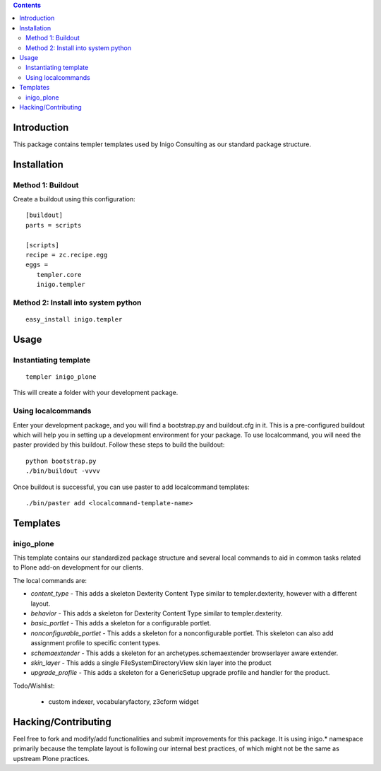 .. contents::

Introduction
============

This package contains templer templates used by Inigo Consulting as our
standard package structure.

Installation
=============

Method 1: Buildout
-------------------

Create a buildout using this configuration::

  [buildout]
  parts = scripts

  [scripts]
  recipe = zc.recipe.egg
  eggs = 
     templer.core
     inigo.templer

Method 2: Install into system python
------------------------------------

::

  easy_install inigo.templer


Usage
=====

Instantiating template
----------------------

::

  templer inigo_plone

This will create a folder with your development package.

Using localcommands
--------------------

Enter your development package, and you will find a bootstrap.py and
buildout.cfg in it. This is a pre-configured buildout which will help you in
setting up a development environment for your package. To use localcommand, you
will need the paster provided by this buildout. Follow these steps to build the
buildout::

  python bootstrap.py
  ./bin/buildout -vvvv

Once buildout is successful, you can use paster to add localcommand templates::

  ./bin/paster add <localcommand-template-name>

Templates
==========

inigo_plone
------------

This template contains our standardized package structure and several local
commands to aid in common tasks related to Plone add-on development for
our clients. 

The local commands are:

* *content_type* - This adds a skeleton Dexterity Content Type similar to
  templer.dexterity, however with a different layout.

* *behavior* - This adds a skeleton for Dexterity Content Type similar to
  templer.dexterity.

* *basic_portlet* - This adds a skeleton for a configurable portlet.

* *nonconfigurable_portlet* - This adds a skeleton for a nonconfigurable
  portlet. This skeleton can also add assignment profile to specific content
  types.

* *schemaextender* - This adds a skeleton for an archetypes.schemaextender
  browserlayer aware extender.

* *skin_layer* - This adds a single FileSystemDirectoryView skin layer into 
  the product

* *upgrade_profile* - This adds a skeleton for a GenericSetup upgrade profile
  and handler for the product.

Todo/Wishlist:

 * custom indexer, vocabularyfactory, z3cform widget

Hacking/Contributing
=====================

Feel free to fork and modify/add functionalities and submit improvements for
this package. It is using inigo.* namespace primarily because the template
layout is following our internal best practices, of which might not be the 
same as upstream Plone practices.
